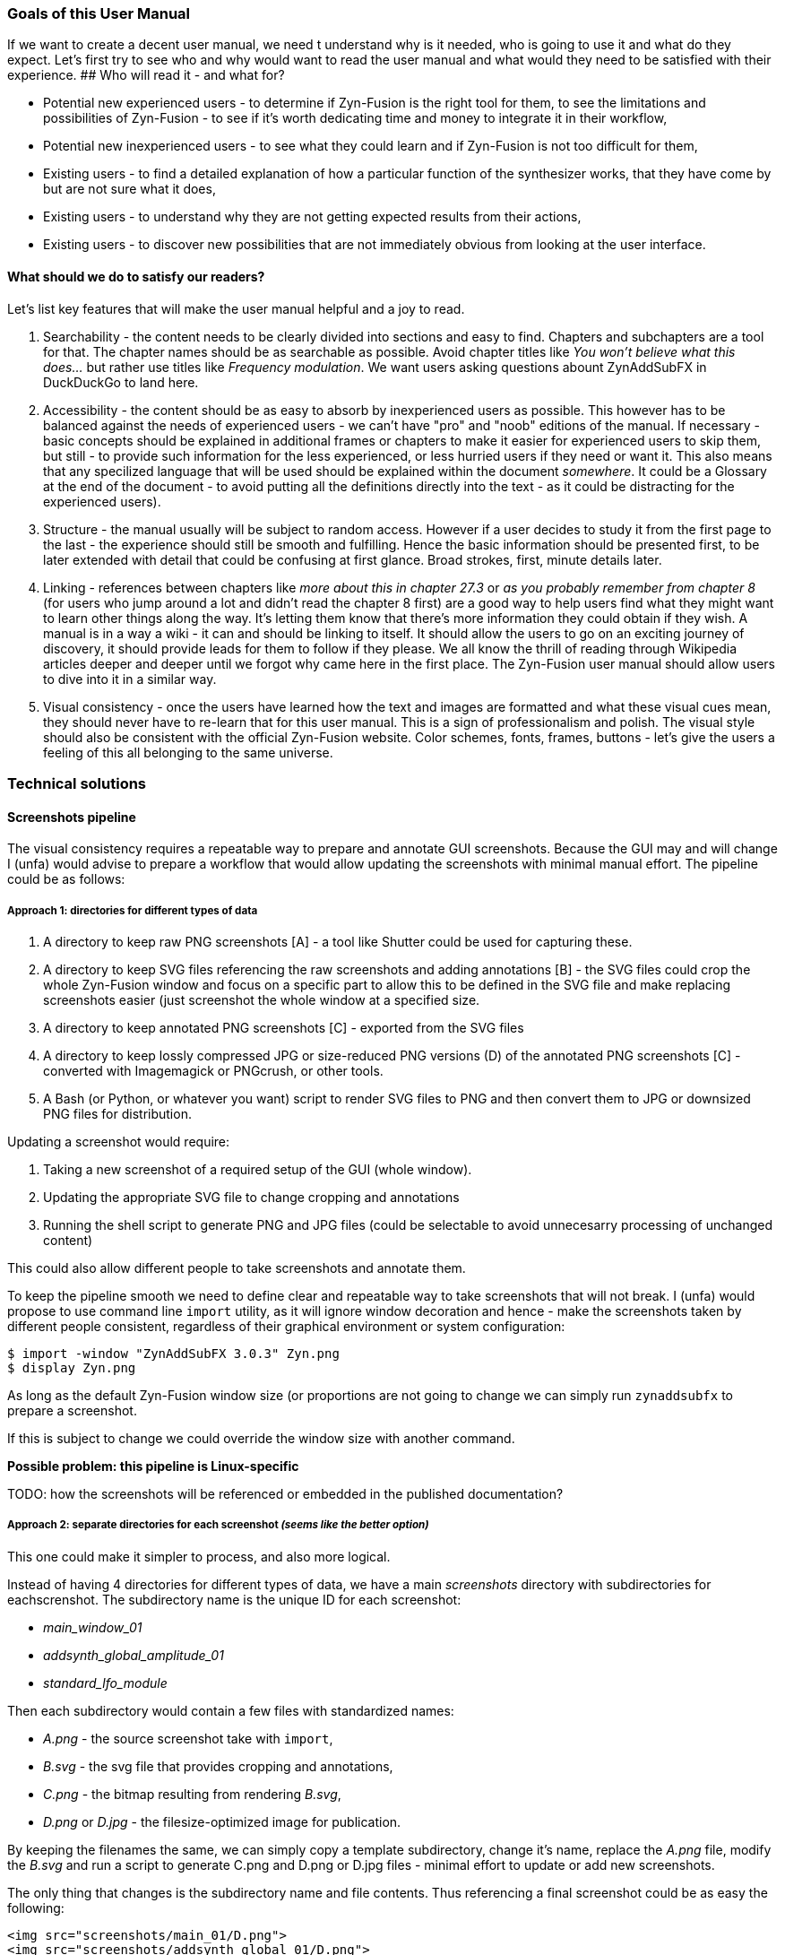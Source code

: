 ===  Goals of this User Manual
If we want to create a decent user manual, we need t understand why is it needed, who is going to use it and what do they expect. Let's first try to see who and why would want to read the user manual and what would they need to be satisfied with their experience.
## Who will read it - and what for?

* Potential new experienced users - to determine if Zyn-Fusion is the right tool for them, to see the limitations and possibilities of Zyn-Fusion - to see if it's worth dedicating time and money to integrate it in their workflow,
* Potential new inexperienced users - to see what they could learn and if Zyn-Fusion is not too difficult for them,
* Existing users - to find a detailed explanation of how a particular function of the synthesizer works, that they have come by but are not sure what it does,
* Existing users - to understand why they are not getting expected results from their actions,
* Existing users - to discover new possibilities that are not immediately obvious from looking at the user interface.

==== What should we do to satisfy our readers?

Let's list key features that will make the user manual helpful and a joy to read.

1. Searchability - the content needs to be clearly divided into sections and easy to find. Chapters and subchapters are a tool for that. The chapter names should be as searchable as possible. Avoid chapter titles like _You won't believe what this does..._ but rather use titles like _Frequency modulation_. We want users asking questions abount ZynAddSubFX in DuckDuckGo to land here.
2. Accessibility - the content should be as easy to absorb by inexperienced users as possible. This however has to be balanced against the needs of experienced users - we can't have "pro" and "noob" editions of the manual. If necessary - basic concepts should be explained in additional frames or chapters to make it easier for experienced users to skip them, but still - to provide such information for the less experienced, or less hurried users if they need or want it. This also means that any specilized language that will be used should be explained within the document _somewhere_. It could be a Glossary at the end of the document - to avoid putting all the definitions directly into the text - as it could be distracting for the experienced users).
3. Structure - the manual usually will be subject to random access. However if a user decides to study it from the first page to the last - the experience should still be smooth and fulfilling. Hence the basic information should be presented first, to be later extended with detail that could be confusing at first glance. Broad strokes, first, minute details later.
4. Linking - references between chapters like _more about this in chapter 27.3_ or _as you probably remember from chapter 8_ (for users who jump around a lot and didn't read the chapter 8 first) are a good way to help users find what they might want to learn other things along the way. It's letting them know that there's more information they could obtain if they wish. A manual is in a way a wiki - it can and should be linking to itself. It should allow the users to go on an exciting journey of discovery, it should provide leads for them to follow if they please. We all know the thrill of reading through Wikipedia articles deeper and deeper until we forgot why came here in the first place. The Zyn-Fusion user manual should allow users to dive into it in a similar way.
5. Visual consistency - once the users have learned how the text and images are formatted and what these visual cues mean, they should never have to re-learn that for this user manual. This is a sign of professionalism and polish. The visual style should also be consistent with the official Zyn-Fusion website. Color schemes, fonts, frames, buttons - let's give the users a feeling of this all belonging to the same universe.

=== Technical solutions

==== Screenshots pipeline

The visual consistency requires a repeatable way to prepare and annotate GUI screenshots.
Because the GUI may and will change I (unfa) would advise to prepare a workflow that would allow updating the screenshots with minimal manual effort. The pipeline could be as follows:

===== Approach 1: directories for different types of data

1. A directory to keep raw PNG screenshots [A] - a tool like Shutter could be used for capturing these.
2. A directory to keep SVG files referencing the raw screenshots and adding annotations [B] - the SVG files could crop the whole Zyn-Fusion window and focus on a specific part to allow this to be defined in the SVG file and make replacing screenshots easier (just screenshot the whole window at a specified size.
3. A directory to keep annotated PNG screenshots [C] - exported from the SVG files
4. A directory to keep lossly compressed JPG or size-reduced PNG versions (D) of the annotated PNG screenshots [C] - converted with Imagemagick or PNGcrush, or other tools.
5. A Bash (or Python, or whatever you want) script to render SVG files to PNG and then convert them to JPG or downsized PNG files for distribution.

Updating a screenshot would require:

1. Taking a new screenshot of a required setup of the GUI (whole window).
2. Updating the appropriate SVG file to change cropping and annotations
3. Running the shell script to generate PNG and JPG files (could be selectable to avoid unnecesarry processing of unchanged content)

This could also allow different people to take screenshots and annotate them.

To keep the pipeline smooth we need to define clear and repeatable way to take screenshots that will not break.
I (unfa) would propose to use command line `import` utility, as it will ignore window decoration and hence - make the screenshots taken by different people consistent, regardless of their graphical environment or system configuration:

--------------------------------------------------------------------------------
$ import -window "ZynAddSubFX 3.0.3" Zyn.png
$ display Zyn.png
--------------------------------------------------------------------------------

As long as the default Zyn-Fusion window size (or proportions are not going to change we can simply run `zynaddsubfx` to prepare a screenshot.

If this is subject to change we could override the window size with another command.

**Possible problem: this pipeline is Linux-specific**

TODO: how the screenshots will be referenced or embedded in the published documentation?

===== Approach 2: separate directories for each screenshot _(seems like the better option)_

This one could make it simpler to process, and also more logical.

Instead of having 4 directories for different types of data, we have a main __screenshots__ directory with subdirectories for eachscrenshot. The subdirectory name is the unique ID for each screenshot:

* _main_window_01_
* _addsynth_global_amplitude_01_
* _standard_lfo_module_

Then each subdirectory would contain a few files with standardized names:

* _A.png_ - the source screenshot take with `import`,
* _B.svg_ - the svg file that provides cropping and annotations,
* _C.png_ - the bitmap resulting from rendering _B.svg_,
* _D.png_ or _D.jpg_ - the filesize-optimized image for publication.

By keeping the filenames the same, we can simply copy a template subdirectory, change it's name, replace the _A.png_ file, modify the _B.svg_ and run a script to generate C.png and D.png or D.jpg files - minimal effort to update or add new screenshots.

The only thing that changes is the subdirectory name and file contents. Thus referencing a final screenshot could be as easy the following:

--------------------------------------------------------------------------------
<img src="screenshots/main_01/D.png">
<img src="screenshots/addsynth_global_01/D.png">
<img src="screenshots/formant_filter_main_01/D.png">
--------------------------------------------------------------------------------
    
The standard _A B C D_ names might be changed if something else proves to be more convenient. They key is to keep this consistent after a scheme is picked, or the system will break, will require tons of manual labor and we will gain nothing.
